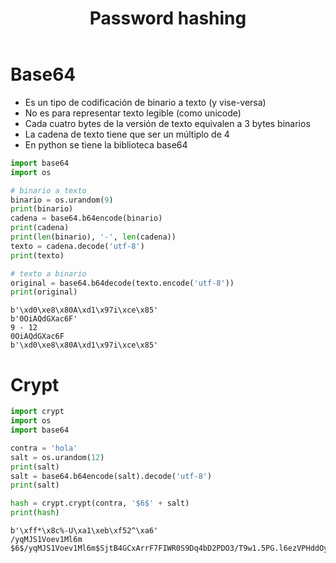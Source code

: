 #+title: Password hashing

* Base64
- Es un tipo de codificación de binario a texto (y vise-versa)
- No es para representar texto legible (como unicode)
- Cada cuatro bytes de la versión de texto equivalen a 3 bytes binarios
- La cadena de texto tiene que ser un múltiplo de 4
- En python se tiene la biblioteca base64

#+begin_src python :session *py* :results output :exports both :tangled /tmp/test.py
  import base64
  import os

  # binario a texto
  binario = os.urandom(9)
  print(binario)
  cadena = base64.b64encode(binario)
  print(cadena)
  print(len(binario), '-', len(cadena))
  texto = cadena.decode('utf-8')
  print(texto)

  # texto a binario
  original = base64.b64decode(texto.encode('utf-8'))
  print(original)
#+end_src

#+RESULTS:
: b'\xd0\xe8\x80A\xd1\x97i\xce\x85'
: b'0OiAQdGXac6F'
: 9 - 12
: 0OiAQdGXac6F
: b'\xd0\xe8\x80A\xd1\x97i\xce\x85'


* Crypt

#+begin_src python :session *py* :results output :exports both :tangled /tmp/test.py
  import crypt
  import os
  import base64

  contra = 'hola'
  salt = os.urandom(12)
  print(salt)
  salt = base64.b64encode(salt).decode('utf-8')
  print(salt)

  hash = crypt.crypt(contra, '$6$' + salt)
  print(hash)
#+end_src

#+RESULTS:
: b'\xff*\x8c%-U\xa1\xeb\xf52^\xa6'
: /yqMJS1Voev1Ml6m
: $6$/yqMJS1Voev1Ml6m$SjtB4GCxArrF7FIWR0S9Dq4bD2PDO3/T9w1.5PG.l6ezVPHddOyO/jwT0nIgPQp/EKdl/37/2fYIO8AIwud0D0
